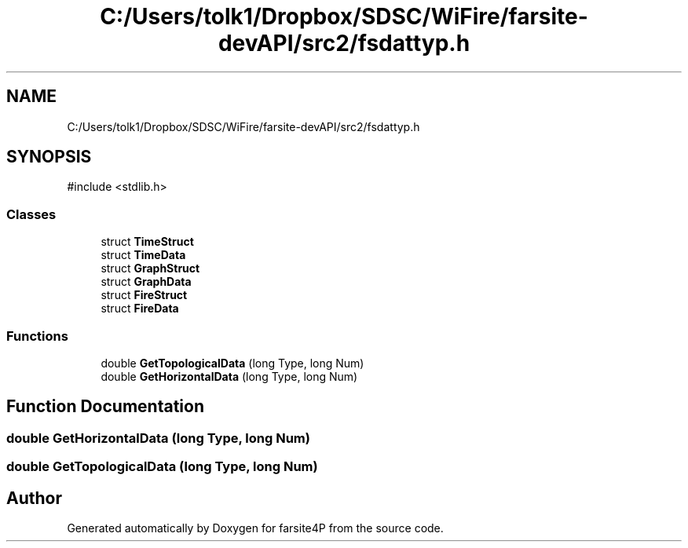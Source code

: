 .TH "C:/Users/tolk1/Dropbox/SDSC/WiFire/farsite-devAPI/src2/fsdattyp.h" 3 "farsite4P" \" -*- nroff -*-
.ad l
.nh
.SH NAME
C:/Users/tolk1/Dropbox/SDSC/WiFire/farsite-devAPI/src2/fsdattyp.h
.SH SYNOPSIS
.br
.PP
\fR#include <stdlib\&.h>\fP
.br

.SS "Classes"

.in +1c
.ti -1c
.RI "struct \fBTimeStruct\fP"
.br
.ti -1c
.RI "struct \fBTimeData\fP"
.br
.ti -1c
.RI "struct \fBGraphStruct\fP"
.br
.ti -1c
.RI "struct \fBGraphData\fP"
.br
.ti -1c
.RI "struct \fBFireStruct\fP"
.br
.ti -1c
.RI "struct \fBFireData\fP"
.br
.in -1c
.SS "Functions"

.in +1c
.ti -1c
.RI "double \fBGetTopologicalData\fP (long Type, long Num)"
.br
.ti -1c
.RI "double \fBGetHorizontalData\fP (long Type, long Num)"
.br
.in -1c
.SH "Function Documentation"
.PP 
.SS "double GetHorizontalData (long Type, long Num)"

.SS "double GetTopologicalData (long Type, long Num)"

.SH "Author"
.PP 
Generated automatically by Doxygen for farsite4P from the source code\&.
